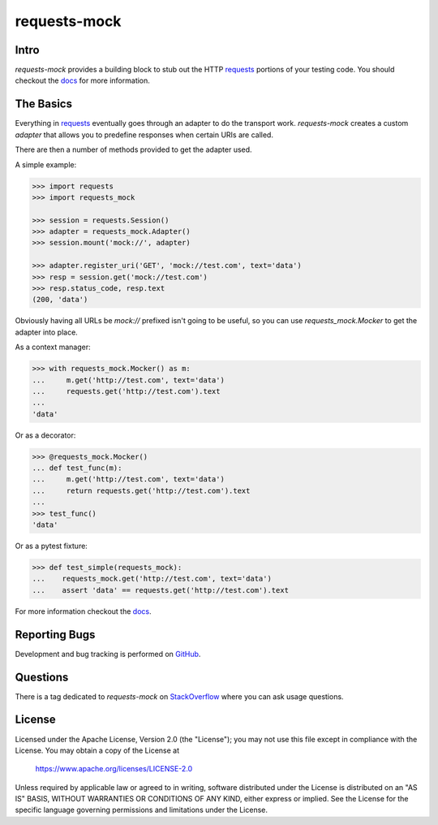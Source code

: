 ===============================
requests-mock
===============================

.. image:: https://badge.fury.io/py/requests-mock.png
    :target: https://pypi.org/project/requests-mock/

.. image:: https://circleci.com/gh/jamielennox/requests-mock.svg?style=svg
    :target: https://circleci.com/gh/jamielennox/requests-mock

Intro
=====

`requests-mock` provides a building block to stub out the HTTP `requests`_ portions of your testing code.
You should checkout the `docs`_ for more information.

The Basics
==========

Everything in `requests`_ eventually goes through an adapter to do the transport work.
`requests-mock` creates a custom `adapter` that allows you to predefine responses when certain URIs are called.

There are then a number of methods provided to get the adapter used.

A simple example:

.. code:: python

    >>> import requests
    >>> import requests_mock

    >>> session = requests.Session()
    >>> adapter = requests_mock.Adapter()
    >>> session.mount('mock://', adapter)

    >>> adapter.register_uri('GET', 'mock://test.com', text='data')
    >>> resp = session.get('mock://test.com')
    >>> resp.status_code, resp.text
    (200, 'data')

Obviously having all URLs be `mock://` prefixed isn't going to be useful,
so you can use `requests_mock.Mocker` to get the adapter into place.

As a context manager:

.. code:: python

    >>> with requests_mock.Mocker() as m:
    ...     m.get('http://test.com', text='data')
    ...     requests.get('http://test.com').text
    ...
    'data'

Or as a decorator:

.. code:: python

    >>> @requests_mock.Mocker()
    ... def test_func(m):
    ...     m.get('http://test.com', text='data')
    ...     return requests.get('http://test.com').text
    ...
    >>> test_func()
    'data'

Or as a pytest fixture:

.. code:: python

    >>> def test_simple(requests_mock):
    ...    requests_mock.get('http://test.com', text='data')
    ...    assert 'data' == requests.get('http://test.com').text

For more information checkout the `docs`_.

Reporting Bugs
==============

Development and bug tracking is performed on `GitHub`_.

Questions
=========

There is a tag dedicated to `requests-mock` on `StackOverflow`_ where you can ask usage questions.

License
=======

Licensed under the Apache License, Version 2.0 (the "License"); you may
not use this file except in compliance with the License. You may obtain
a copy of the License at

     https://www.apache.org/licenses/LICENSE-2.0

Unless required by applicable law or agreed to in writing, software
distributed under the License is distributed on an "AS IS" BASIS, WITHOUT
WARRANTIES OR CONDITIONS OF ANY KIND, either express or implied. See the
License for the specific language governing permissions and limitations
under the License.

.. _requests: http://python-requests.org
.. _docs: https://requests-mock.readthedocs.io/
.. _GitHub: https://github.com/jamielennox/requests-mock
.. _StackOverflow: https://stackoverflow.com/questions/tagged/requests-mock
